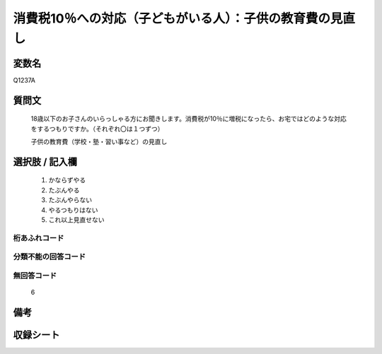 .. title:: Q1237A
.. rst-class:: item
====================================================================================================
消費税10％への対応（子どもがいる人）：子供の教育費の見直し
====================================================================================================

.. rst-class:: varname
変数名
==================

Q1237A

.. rst-class:: question
質問文
==================


   18歳以下のお子さんのいらっしゃる方にお聞きします。消費税が10％に増税になったら、お宅ではどのような対応をするつもりですか。（それぞれ〇は１つずつ）


   子供の教育費（学校・塾・習い事など）の見直し



.. rst-class:: answer
選択肢 / 記入欄
======================

  
     1. かならずやる
  
     2. たぶんやる

     3. たぶんやらない
  
     4. やるつもりはない
  
     5. これ以上見直せない
  



.. rst-class:: overflow
桁あふれコード
-------------------------------



.. rst-class:: not_available
分類不能の回答コード
-------------------------------------
  


.. rst-class:: not_available
無回答コード
-------------------------------------
  6


.. rst-class:: bikou
備考
==================



.. rst-class:: include_sheet
収録シート
=======================================
.. hlist::
  :columns: 3
  
  
  * p2_1
  
  * p5a_1
  
  * p5b_1
  
  * p6_1
  
  * p7_1
  
  * p8_1
  
  * p9_1
  
  * p10_1
  
  * p12_1
  
  * p13_1
  
  * p14_1
  
  * p15_1
  
  * p16abc_1
  
  * p16d_1
  
  * p17_1
  
  * p18_1
  
  * p19_1
  
  * p20_1
  
  * p21abcd_1
  
  * p21e_1
  
  * p22_1
  
  * p23_1
  
  * p24_1
  
  * p25_1
  
  * p26_1
   
   


.. index:: Q1237A